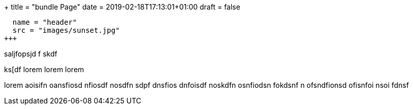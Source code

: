 +++
title = "bundle Page"
date  = 2019-02-18T17:13:01+01:00
draft = false

[[resources]]
  name = "header"
  src = "images/sunset.jpg"
+++

saljfopsjd f
skdf

ks[df  lorem lorem  lorem

lorem
aoisifn oansfiosd nfiosdf nosdfn sdpf
dnsfios dnfoisdf noskdfn osnfiodsn fokdsnf
n ofsndfionsd ofisnfoi nsoi fdnsf

